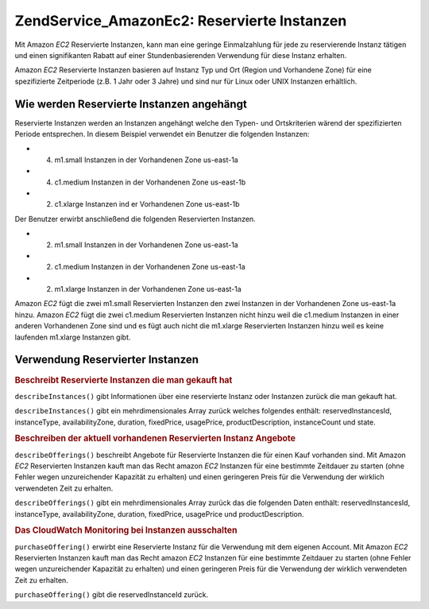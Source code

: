 .. EN-Revision: none
.. _zend.service.amazon.ec2.reserved.instance:

Zend\Service_Amazon\Ec2: Reservierte Instanzen
==============================================

Mit Amazon *EC2* Reservierte Instanzen, kann man eine geringe Einmalzahlung für jede zu reservierende Instanz
tätigen und einen signifikanten Rabatt auf einer Stundenbasierenden Verwendung für diese Instanz erhalten.

Amazon *EC2* Reservierte Instanzen basieren auf Instanz Typ und Ort (Region und Vorhandene Zone) für eine
spezifizierte Zeitperiode (z.B. 1 Jahr oder 3 Jahre) und sind nur für Linux oder UNIX Instanzen erhältlich.

.. _zend.service.amazon.ec2.reserved.instance.howitworks:

Wie werden Reservierte Instanzen angehängt
------------------------------------------

Reservierte Instanzen werden an Instanzen angehängt welche den Typen- und Ortskriterien wärend der spezifizierten
Periode entsprechen. In diesem Beispiel verwendet ein Benutzer die folgenden Instanzen:

- (4) m1.small Instanzen in der Vorhandenen Zone us-east-1a

- (4) c1.medium Instanzen in der Vorhandenen Zone us-east-1b

- (2) c1.xlarge Instanzen ind er Vorhandenen Zone us-east-1b

Der Benutzer erwirbt anschließend die folgenden Reservierten Instanzen.

- (2) m1.small Instanzen in der Vorhandenen Zone us-east-1a

- (2) c1.medium Instanzen in der Vorhandenen Zone us-east-1a

- (2) m1.xlarge Instanzen in der Vorhandenen Zone us-east-1a

Amazon *EC2* fügt die zwei m1.small Reservierten Instanzen den zwei Instanzen in der Vorhandenen Zone us-east-1a
hinzu. Amazon *EC2* fügt die zwei c1.medium Reservierten Instanzen nicht hinzu weil die c1.medium Instanzen in
einer anderen Vorhandenen Zone sind und es fügt auch nicht die m1.xlarge Reservierten Instanzen hinzu weil es
keine laufenden m1.xlarge Instanzen gibt.

.. _zend.service.amazon.ec2.reserved.instance.operations:

Verwendung Reservierter Instanzen
---------------------------------

.. _zend.service.amazon.ec2.reserved.instance.operations.describe:

.. rubric:: Beschreibt Reservierte Instanzen die man gekauft hat

``describeInstances()`` gibt Informationen über eine reservierte Instanz oder Instanzen zurück die man gekauft
hat.

``describeInstances()`` gibt ein mehrdimensionales Array zurück welches folgendes enthält: reservedInstancesId,
instanceType, availabilityZone, duration, fixedPrice, usagePrice, productDescription, instanceCount und state.

.. code-block:: php
   :linenos:

   $ec2_instance = new Zend\Service\Amazon\Ec2\Instance\Reserved('aws_key',
                                                        'aws_secret_key');
   $return = $ec2_instance->describeInstances('instanceId');

.. _zend.service.amazon.ec2.reserved.instance.offerings.describe:

.. rubric:: Beschreiben der aktuell vorhandenen Reservierten Instanz Angebote

``describeOfferings()`` beschreibt Angebote für Reservierte Instanzen die für einen Kauf vorhanden sind. Mit
Amazon *EC2* Reservierten Instanzen kauft man das Recht amazon *EC2* Instanzen für eine bestimmte Zeitdauer zu
starten (ohne Fehler wegen unzureichender Kapazität zu erhalten) und einen geringeren Preis für die Verwendung
der wirklich verwendeten Zeit zu erhalten.

``describeOfferings()`` gibt ein mehrdimensionales Array zurück das die folgenden Daten enthält:
reservedInstancesId, instanceType, availabilityZone, duration, fixedPrice, usagePrice und productDescription.

.. code-block:: php
   :linenos:

   $ec2_instance = new Zend\Service\Amazon\Ec2\Instance\Reserved('aws_key',
                                                        'aws_secret_key');
   $return = $ec2_instance->describeOfferings();

.. _zend.service.amazon.ec2.reserved.instance.offerings.purchase:

.. rubric:: Das CloudWatch Monitoring bei Instanzen ausschalten

``purchaseOffering()`` erwirbt eine Reservierte Instanz für die Verwendung mit dem eigenen Account. Mit Amazon
*EC2* Reservierten Instanzen kauft man das Recht amazon *EC2* Instanzen für eine bestimmte Zeitdauer zu starten
(ohne Fehler wegen unzureichender Kapazität zu erhalten) und einen geringeren Preis für die Verwendung der
wirklich verwendeten Zeit zu erhalten.

``purchaseOffering()`` gibt die reservedInstanceId zurück.

.. code-block:: php
   :linenos:

   $ec2_instance = new Zend\Service\Amazon\Ec2\Instance\Reserved('aws_key',
                                                        'aws_secret_key');
   $return = $ec2_instance->purchaseOffering('offeringId', 'instanceCount');


